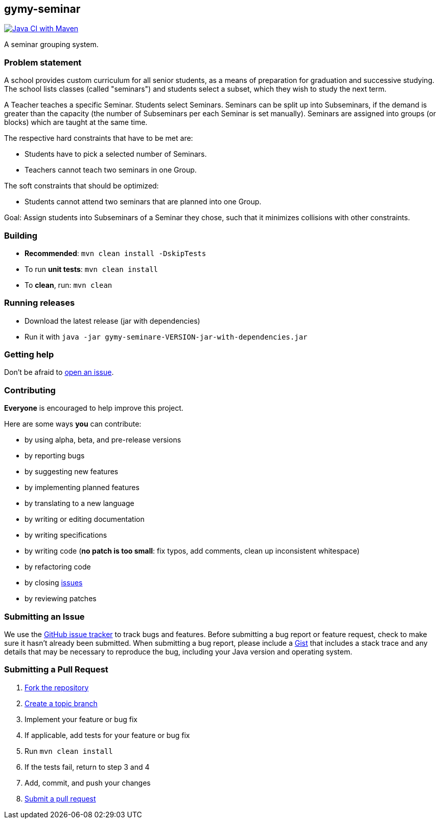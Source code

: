 == gymy-seminar

image:https://github.com/oskopek/gymy-seminar/workflows/Java%20CI%20with%20Maven/badge.svg["Java CI with Maven", link="https://github.com/oskopek/gymy-seminar/actions?query=workflow%3A%22Java+CI+with+Maven%22"]

A seminar grouping system.

=== Problem statement

A school provides custom curriculum for all senior students, as a means of preparation for graduation and successive studying.
The school lists classes (called "seminars") and students select a subset, which they wish to study the next term.

A Teacher teaches a specific Seminar. Students select Seminars. Seminars can be split up into Subseminars, if the demand
is greater than the capacity (the number of Subseminars per each Seminar is set manually).
Seminars are assigned into groups (or blocks) which are taught at the same time.

The respective hard constraints that have to be met are:

* Students have to pick a selected number of Seminars.
* Teachers cannot teach two seminars in one Group.

The soft constraints that should be optimized:

* Students cannot attend two seminars that are planned into one Group.

Goal: Assign students into Subseminars of a Seminar they chose, such that it minimizes collisions with other constraints.

=== Building
* *Recommended*: `mvn clean install -DskipTests`
* To run *unit tests*: `mvn clean install`
* To *clean*, run: `mvn clean`

=== Running releases

* Download the latest release (jar with dependencies)
* Run it with `java -jar gymy-seminare-VERSION-jar-with-dependencies.jar`

=== Getting help

Don't be afraid to https://github.com/oskopek/gymy-seminar/issues[open an issue].

=== Contributing
*Everyone* is encouraged to help improve this project.

Here are some ways *you* can contribute:

* by using alpha, beta, and pre-release versions
* by reporting bugs
* by suggesting new features
* by implementing planned features
* by translating to a new language
* by writing or editing documentation
* by writing specifications
* by writing code (*no patch is too small*: fix typos, add comments, clean up inconsistent whitespace)
* by refactoring code
* by closing https://github.com/oskopek/gymy-seminar/issues[issues]
* by reviewing patches

=== Submitting an Issue
We use the https://github.com/oskopek/gymy-seminar/issues[GitHub issue tracker] to track bugs and features. Before
submitting a bug report or feature request, check to make sure it hasn't
already been submitted. When submitting a bug report, please include a https://gist.github.com/[Gist]
that includes a stack trace and any details that may be necessary to reproduce
the bug, including your Java version and operating system.

=== Submitting a Pull Request
. http://help.github.com/fork-a-repo/[Fork the repository]
. http://learn.github.com/p/branching.html[Create a topic branch]
. Implement your feature or bug fix
. If applicable, add tests for your feature or bug fix
. Run `mvn clean install`
. If the tests fail, return to step 3 and 4
. Add, commit, and push your changes
. http://help.github.com/send-pull-requests/[Submit a pull request]
